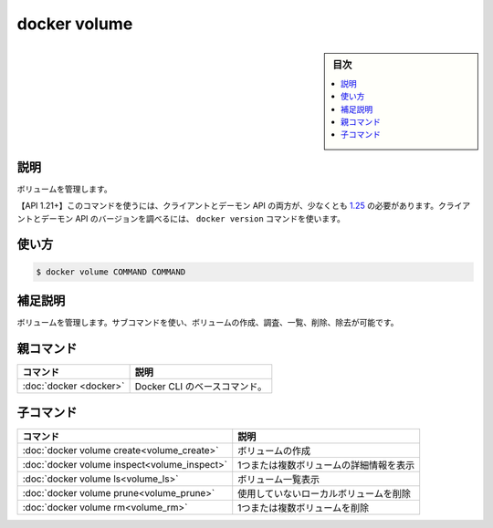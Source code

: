 ﻿.. -*- coding: utf-8 -*-
.. URL: https://docs.docker.com/engine/reference/commandline/volume/
.. SOURCE: 
   doc version: 20.10
      https://github.com/docker/docker.github.io/blob/master/engine/reference/commandline/volume.md
      https://github.com/docker/docker.github.io/blob/master/_data/engine-cli/docker_volume.yaml
.. check date: 2022/04/03
.. Commits on Mar 23, 2018 cb157b3318eac0a652a629ea002778ca3d8fa703
.. -------------------------------------------------------------------

.. docker volume

=======================================
docker volume
=======================================

.. sidebar:: 目次

   .. contents:: 
       :depth: 3
       :local:

.. _volume-description:

説明
==========

.. Manage volumes

ボリュームを管理します。

.. API 1.21+
   Open the 1.21 API reference (in a new window)
   The client and daemon API must both be at least 1.25 to use this command. Use the docker version command on the client to check your client and daemon API versions.

【API 1.21+】このコマンドを使うには、クライアントとデーモン API の両方が、少なくとも `1.25 <https://docs.docker.com/engine/api/v1.21/>`_ の必要があります。クライアントとデーモン API のバージョンを調べるには、 ``docker version`` コマンドを使います。


.. _volume-usage:

使い方
==========

.. code-block:: bash

   $ docker volume COMMAND COMMAND

.. Extended description
.. _volume-extended-description:

補足説明
==========

.. Manage volumes. You can use subcommands to create, inspect, list, remove, or prune volumes.

ボリュームを管理します。サブコマンドを使い、ボリュームの作成、調査、一覧、削除、除去が可能です。

.. Parent command

親コマンド
==========

.. list-table::
   :header-rows: 1

   * - コマンド
     - 説明
   * - :doc:`docker <docker>`
     - Docker CLI のベースコマンド。


.. Child commands

子コマンド
==========

.. list-table::
   :header-rows: 1

   * - コマンド
     - 説明
   * - :doc:`docker volume create<volume_create>`
     - ボリュームの作成
   * - :doc:`docker volume inspect<volume_inspect>`
     - 1つまたは複数ボリュームの詳細情報を表示
   * - :doc:`docker volume ls<volume_ls>`
     - ボリューム一覧表示
   * - :doc:`docker volume prune<volume_prune>`
     - 使用していないローカルボリュームを削除
   * - :doc:`docker volume rm<volume_rm>`
     - 1つまたは複数ボリュームを削除

.. seealso:: 

   docker volume
      https://docs.docker.com/engine/reference/commandline/volume/
